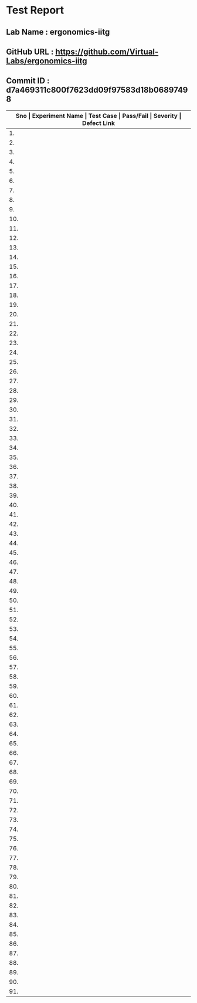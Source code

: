 * Test Report
** Lab Name : ergonomics-iitg
** GitHub URL : https://github.com/Virtual-Labs/ergonomics-iitg
** Commit ID : d7a469311c800f7623dd09f97583d18b06897498

|---------------------------------------------------------------------------------------------------------------------------------------------------|
| *Sno   |  Experiment Name                 |  Test Case                                           |  Pass/Fail   |  Severity     | Defect Link*    |
|---------------------------------------------------------------------------------------------------------------------------------------------------|
| 1.     |  IntroductionToErgonomics        |  [[https://github.com/Virtual-Labs/ergonomics-iitg/blob/master/test-cases/integration_test-cases/IntroductionToErgonomics/IntroductionToErgonomics_01_usability_smk.org][IntroductionToErgonomics_01_usability_smk.org]]       |      PASS    |    N/A        |    N/A          |
|---------------------------------------------------------------------------------------------------------------------------------------------------|
| 2.     |  IntroductionToErgonomics        |  [[https://github.com/Virtual-Labs/ergonomics-iitg/blob/master/test-cases/integration_test-cases/IntroductionToErgonomics/IntroductionToErgonomics_02_home_smk.org][IntroductionToErgonomics_02_home_smk.org]]            |      PASS    |    N/A        |    N/A          |
|---------------------------------------------------------------------------------------------------------------------------------------------------|
| 3.     |  IntroductionToErgonomics        |  [[https://github.com/Virtual-Labs/ergonomics-iitg/blob/master/test-cases/integration_test-cases/IntroductionToErgonomics/IntroductionToErgonomics_03_procedure_smk.org][IntroductionToErgonomics_03_procedure_smk.org]]       |     PASS     |    N/A        |     N/A         |
|---------------------------------------------------------------------------------------------------------------------------------------------------|
| 4.     |  IntroductionToErgonomics        |  [[https://github.com/Virtual-Labs/ergonomics-iitg/blob/master/test-cases/integration_test-cases/IntroductionToErgonomics/IntroductionToErgonomics_04_statisticalmethod_smk.org][IntroductionToErgonomics_04_statisticalmethod_smk.org]]  |     PASS     |    N/A        |     N/A         |
|---------------------------------------------------------------------------------------------------------------------------------------------------|
| 5.     |  IntroductionToErgonomics        |  [[https://github.com/Virtual-Labs/ergonomics-iitg/blob/master/test-cases/integration_test-cases/IntroductionToErgonomics/IntroductionToErgonomics_05_reference_smk.org][IntroductionToErgonomics_05_reference_smk.org]]       |     PASS     |     N/A       |     N/A         |
|---------------------------------------------------------------------------------------------------------------------------------------------------|
| 6.     |  IntroductionToErgonomics        |  [[https://github.com/Virtual-Labs/ergonomics-iitg/blob/master/test-cases/integration_test-cases/IntroductionToErgonomics/IntroductionToErgonomics_06_people_smk.org][IntroductionToErgonomics_06_people_smk.org]]          |     PASS     |     N/A       |     N/A         |
|---------------------------------------------------------------------------------------------------------------------------------------------------|
| 7.     |  IntroductionToErgonomics        |  [[https://github.com/Virtual-Labs/ergonomics-iitg/blob/master/test-cases/integration_test-cases/IntroductionToErgonomics/IntroductionToErgonomics_07_experiments_smk.org][IntroductionToErgonomics_07_experiments_smk.org]]     |     PASS     |     N/A       |     N/A         |
|---------------------------------------------------------------------------------------------------------------------------------------------------|
| 8.     |  StaticAnthopometry              |  [[https://github.com/Virtual-Labs/ergonomics-iitg/blob/master/test-cases/integration_test-cases/StaticAnthopometry/StaticAnthopometry_01_usability_smk.org][StaticAnthopometry_01_usability_smk.org]]             |     PASS     |     N/A       |     N/A         |
|---------------------------------------------------------------------------------------------------------------------------------------------------|
| 9.     |  StaticAnthopometry              |  [[https://github.com/Virtual-Labs/ergonomics-iitg/blob/master/test-cases/integration_test-cases/StaticAnthopometry/StaticAnthopometry_02_home_smk.org][StaticAnthopometry_02_home_smk.org]]                  |     PASS     |     N/A       |     N/A         |
|---------------------------------------------------------------------------------------------------------------------------------------------------|
| 10.    |  StaticAnthopometry              |  [[https://github.com/Virtual-Labs/ergonomics-iitg/blob/master/test-cases/integration_test-cases/StaticAnthopometry/StaticAnthopometry_03_referencedatasheet_smk.org][StaticAnthopometry_03_referencedatasheet_smk.org]]    |     PASS     |     N/A       |     N/A         |
|---------------------------------------------------------------------------------------------------------------------------------------------------|
| 11.    |  StaticAnthopometry              |  [[https://github.com/Virtual-Labs/ergonomics-iitg/blob/master/test-cases/integration_test-cases/StaticAnthopometry/StaticAnthopometry_04_practicalexperience_smk.org][StaticAnthopometry_04_practicalexperience_smk.org]]   |     PASS     |     N/A       |      N/A        |
|---------------------------------------------------------------------------------------------------------------------------------------------------|
| 12.    |  StaticAnthopometry              |  [[https://github.com/Virtual-Labs/ergonomics-iitg/blob/master/test-cases/integration_test-cases/StaticAnthopometry/StaticAnthopometry_05_applicationrelevance_smk.org][StaticAnthopometry_05_applicationrelevance_smk.org]]  |     PASS     |     N/A       |      N/A        |
|---------------------------------------------------------------------------------------------------------------------------------------------------|
| 13.    |  StaticAnthopometry              |  [[https://github.com/Virtual-Labs/ergonomics-iitg/blob/master/test-cases/integration_test-cases/StaticAnthopometry/StaticAnthopometry_06_quiz_smk.org][StaticAnthopometry_06_quiz_smk.org]]                  |     PASS     |     N/A       |      N/A        |
|---------------------------------------------------------------------------------------------------------------------------------------------------|
| 14.    |  StaticAnthopometry              |  [[https://github.com/Virtual-Labs/ergonomics-iitg/blob/master/test-cases/integration_test-cases/StaticAnthopometry/StaticAnthopometry_07_quiz_p1.org][StaticAnthopometry_07_quiz_p1.org]]                   |     PASS     |     N/A       |      N/A        |
|---------------------------------------------------------------------------------------------------------------------------------------------------|
| 15.    |  StaticAnthopometry              |  [[https://github.com/Virtual-Labs/ergonomics-iitg/blob/master/test-cases/integration_test-cases/StaticAnthopometry/StaticAnthopometry_08_quiz_p2.org][StaticAnthopometry_08_quiz_p2.org]]                   |     PASS     |     N/A       |       N/A       |
|---------------------------------------------------------------------------------------------------------------------------------------------------|
| 16.    |  StaticAnthopometry              |  [[https://github.com/Virtual-Labs/ergonomics-iitg/blob/master/test-cases/integration_test-cases/StaticAnthopometry/StaticAnthopometry_09_experiments_smk.org][StaticAnthopometry_09_experiments_smk.org]]           |     PASS     |     N/A       |      N/A        |
|---------------------------------------------------------------------------------------------------------------------------------------------------|
| 17.    |  HumanDimensionalConsideration   |  [[https://github.com/Virtual-Labs/ergonomics-iitg/blob/master/test-cases/integration_test-cases/HumanDimensionalConsideration/HumanDimensionalConsideration_01_usability_smk.org][HumanDimensionalConsideration_01_usability_smk.org]]  |     PASS     |     N/A       |      N/A        |
|---------------------------------------------------------------------------------------------------------------------------------------------------|
| 18.    |  HumanDimensionalConsideration   |  [[https://github.com/Virtual-Labs/ergonomics-iitg/blob/master/test-cases/integration_test-cases/HumanDimensionalConsideration/HumanDimensionalConsideration_02_home_smk.org][HumanDimensionalConsideration_02_home_smk.org]]       |     PASS     |     N/A       |      N/A        |
|---------------------------------------------------------------------------------------------------------------------------------------------------|
| 19.    |  HumanDimensionalConsideration   |  [[https://github.com/Virtual-Labs/ergonomics-iitg/blob/master/test-cases/integration_test-cases/HumanDimensionalConsideration/HumanDimensionalConsideration_03_referencedatasheet_smk.org][HumanDimensionalConsideration_03_referencedatasheet_smk.org]]  |    PASS      |    N/A        |     N/A         |
|---------------------------------------------------------------------------------------------------------------------------------------------------|
| 20.    |  HumanDimensionalConsideration   |  [[https://github.com/Virtual-Labs/ergonomics-iitg/blob/master/test-cases/integration_test-cases/HumanDimensionalConsideration/HumanDimensionalConsideration_04_practicalexperience_smk - Copy.org][HumanDimensionalConsideration_04_practicalexperience_smk - Copy.org]]  |    PASS      |      N/A      |     N/A         |
|---------------------------------------------------------------------------------------------------------------------------------------------------|
| 21.    |  HumanDimensionalConsideration   |  [[https://github.com/Virtual-Labs/ergonomics-iitg/blob/master/test-cases/integration_test-cases/HumanDimensionalConsideration/HumanDimensionalConsideration_05_applicationrelevance_smk.org][HumanDimensionalConsideration_05_applicationrelevance_smk.org]]  |     PASS     |     N/A       |      N/A        |
|---------------------------------------------------------------------------------------------------------------------------------------------------|
| 22.    |  HumanDimensionalConsideration   |  [[https://github.com/Virtual-Labs/ergonomics-iitg/blob/master/test-cases/integration_test-cases/HumanDimensionalConsideration/HumanDimensionalConsideration_06_quiz_smk.org][HumanDimensionalConsideration_06_quiz_smk.org]]       |     PASS     |     N/A       |     N/A         |
|---------------------------------------------------------------------------------------------------------------------------------------------------|
| 23.    |  HumanDimensionalConsideration   |  [[https://github.com/Virtual-Labs/ergonomics-iitg/blob/master/test-cases/integration_test-cases/HumanDimensionalConsideration/HumanDimensionalConsideration_07_quiz_p1.org][HumanDimensionalConsideration_07_quiz_p1.org]]        |    PASS      |     N/A       |     N/A         |
|---------------------------------------------------------------------------------------------------------------------------------------------------|
| 24.    |  HumanDimensionalConsideration   |  [[https://github.com/Virtual-Labs/ergonomics-iitg/blob/master/test-cases/integration_test-cases/HumanDimensionalConsideration/HumanDimensionalConsideration_08_quiz_p2.org][HumanDimensionalConsideration_08_quiz_p2.org]]        |     PASS     |     N/A       |      N/A        |
|---------------------------------------------------------------------------------------------------------------------------------------------------|
| 25.    |  HumanDimensionalConsideration   |  [[https://github.com/Virtual-Labs/ergonomics-iitg/blob/master/test-cases/integration_test-cases/HumanDimensionalConsideration/HumanDimensionalConsideration_09_experiments_smk.org][HumanDimensionalConsideration_09_experiments_smk.org]]  |     PASS     |     N/A       |     N/A         |
|---------------------------------------------------------------------------------------------------------------------------------------------------|
| 26.    |  SittingAnthopometry             |  [[https://github.com/Virtual-Labs/ergonomics-iitg/blob/master/test-cases/integration_test-cases/SittingAnthopometry/SittingAnthopometry_01_usability_smk.org][SittingAnthopometry_01_usability_smk.org]]            |    PASS      |     N/A       |      N/A        |
|---------------------------------------------------------------------------------------------------------------------------------------------------|
| 27.    |  SittingAnthopometry             |  [[https://github.com/Virtual-Labs/ergonomics-iitg/blob/master/test-cases/integration_test-cases/SittingAnthopometry/SittingAnthopometry_02_home_smk.org][SittingAnthopometry_02_home_smk.org]]                 |    PASS      |     N/A       |      N/A        |
|---------------------------------------------------------------------------------------------------------------------------------------------------|
| 28.    |  SittingAnthopometry             |  [[https://github.com/Virtual-Labs/ergonomics-iitg/blob/master/test-cases/integration_test-cases/SittingAnthopometry/SittingAnthopometry_03_referencedatasheet_smk.org][SittingAnthopometry_03_referencedatasheet_smk.org]]   |    PASS      |     N/A       |      N/A        |
|---------------------------------------------------------------------------------------------------------------------------------------------------|
| 29.    |  SittingAnthopometry             |  [[https://github.com/Virtual-Labs/ergonomics-iitg/blob/master/test-cases/integration_test-cases/SittingAnthopometry/SittingAnthopometry_04_practicalexperience_smk.org][SittingAnthopometry_04_practicalexperience_smk.org]]  |    PASS      |     N/A       |      N/A        |
|---------------------------------------------------------------------------------------------------------------------------------------------------|
| 30.    |  SittingAnthopometry             |  [[https://github.com/Virtual-Labs/ergonomics-iitg/blob/master/test-cases/integration_test-cases/SittingAnthopometry/SittingAnthopometry_05_applicationrelevance_smk.org][SittingAnthopometry_05_applicationrelevance_smk.org]]  |    PASS      |     N/A       |      N/A        |
|---------------------------------------------------------------------------------------------------------------------------------------------------|
| 31.    |  SittingAnthopometry             |  [[https://github.com/Virtual-Labs/ergonomics-iitg/blob/master/test-cases/integration_test-cases/SittingAnthopometry/SittingAnthopometry_06_quiz_smk.org][SittingAnthopometry_06_quiz_smk.org]]                 |    PASS      |      N/A      |      N/A        |
|---------------------------------------------------------------------------------------------------------------------------------------------------|
| 32.    |  SittingAnthopometry             |  [[https://github.com/Virtual-Labs/ergonomics-iitg/blob/master/test-cases/integration_test-cases/SittingAnthopometry/SittingAnthopometry_07_quiz_p1.org][SittingAnthopometry_07_quiz_p1.org]]                  |    PASS      |      N/A      |                 |
|---------------------------------------------------------------------------------------------------------------------------------------------------|
| 33.    |  SittingAnthopometry             |  [[https://github.com/Virtual-Labs/ergonomics-iitg/blob/master/test-cases/integration_test-cases/SittingAnthopometry/SittingAnthopometry_08_quiz_p2.org][SittingAnthopometry_08_quiz_p2.org]]                  |    PASS      |     N/A       |                 |
|---------------------------------------------------------------------------------------------------------------------------------------------------|
| 34.    |  SittingAnthopometry             |  [[https://github.com/Virtual-Labs/ergonomics-iitg/blob/master/test-cases/integration_test-cases/SittingAnthopometry/SittingAnthopometry_09_experiments_smk - Copy.org][SittingAnthopometry_09_experiments_smk - Copy.org]]   |    PASS      |     N/A       |                 |
|---------------------------------------------------------------------------------------------------------------------------------------------------|
| 35.    |  HandDimension                   |  [[https://github.com/Virtual-Labs/ergonomics-iitg/blob/master/test-cases/integration_test-cases/HandDimension/HandDimension_01_usability_smk.org][HandDimension_01_usability_smk.org]]                  |    PASS      |     N/A       |                 |
|---------------------------------------------------------------------------------------------------------------------------------------------------|
| 36.    |  HandDimension                   |  [[https://github.com/Virtual-Labs/ergonomics-iitg/blob/master/test-cases/integration_test-cases/HandDimension/HandDimension_02_home_smk.org][HandDimension_02_home_smk.org]]                       |    PASS      |     N/A       |                 |
|---------------------------------------------------------------------------------------------------------------------------------------------------|
| 37.    |  HandDimension                   |  [[https://github.com/Virtual-Labs/ergonomics-iitg/blob/master/test-cases/integration_test-cases/HandDimension/HandDimension_03_referencedatasheet_smk.org][HandDimension_03_referencedatasheet_smk.org]]         |    PASS      |     N/A       |                 |
|---------------------------------------------------------------------------------------------------------------------------------------------------|
| 38.    |  HandDimension                   |  [[https://github.com/Virtual-Labs/ergonomics-iitg/blob/master/test-cases/integration_test-cases/HandDimension/HandDimension_04_practicalexperience_smk - Copy.org][HandDimension_04_practicalexperience_smk - Copy.org]]  |    PASS      |     N/A       |                 |
|---------------------------------------------------------------------------------------------------------------------------------------------------|
| 39.    |  HandDimension                   |  [[https://github.com/Virtual-Labs/ergonomics-iitg/blob/master/test-cases/integration_test-cases/HandDimension/HandDimension_05_applicationrelevance_smk.org][HandDimension_05_applicationrelevance_smk.org]]       |    PASS      |     N/A       |                 |
|---------------------------------------------------------------------------------------------------------------------------------------------------|
| 40.    |  HandDimension                   |  [[https://github.com/Virtual-Labs/ergonomics-iitg/blob/master/test-cases/integration_test-cases/HandDimension/HandDimension_06_quiz_smk.org][HandDimension_06_quiz_smk.org]]                       |    PASS      |     N/A       |                 |
|---------------------------------------------------------------------------------------------------------------------------------------------------|
| 41.    |  HandDimension                   |  [[https://github.com/Virtual-Labs/ergonomics-iitg/blob/master/test-cases/integration_test-cases/HandDimension/HandDimension_07_quiz_p1.org][HandDimension_07_quiz_p1.org]]                        |    PASS      |     N/A       |                 |
|---------------------------------------------------------------------------------------------------------------------------------------------------|
| 42.    |  HandDimension                   |  [[https://github.com/Virtual-Labs/ergonomics-iitg/blob/master/test-cases/integration_test-cases/HandDimension/HandDimension_08_experiments_smk.org][HandDimension_08_experiments_smk.org]]                |    PASS      |     N/A       |                 |
|---------------------------------------------------------------------------------------------------------------------------------------------------|
| 43.    |  BodyMovementRanges              |  [[https://github.com/Virtual-Labs/ergonomics-iitg/blob/master/test-cases/integration_test-cases/BodyMovementRanges/BodyMovementRanges_01_usability_smk.org][BodyMovementRanges_01_usability_smk.org]]             |    PASS      |     N/A       |                 |
|---------------------------------------------------------------------------------------------------------------------------------------------------|
| 44.    |  BodyMovementRanges              |  [[https://github.com/Virtual-Labs/ergonomics-iitg/blob/master/test-cases/integration_test-cases/BodyMovementRanges/BodyMovementRanges_02_home_smk.org][BodyMovementRanges_02_home_smk.org]]                  |    PASS      |     N/A       |                 |
|---------------------------------------------------------------------------------------------------------------------------------------------------|
| 45.    |  BodyMovementRanges              |  [[https://github.com/Virtual-Labs/ergonomics-iitg/blob/master/test-cases/integration_test-cases/BodyMovementRanges/BodyMovementRanges_03_referencedatasheet_smk.org][BodyMovementRanges_03_referencedatasheet_smk.org]]    |    PASS      |     N/A       |                 |
|---------------------------------------------------------------------------------------------------------------------------------------------------|
| 46.    |  BodyMovementRanges              |  [[https://github.com/Virtual-Labs/ergonomics-iitg/blob/master/test-cases/integration_test-cases/BodyMovementRanges/BodyMovementRanges_04_practicalexperience_smk - Copy.org][BodyMovementRanges_04_practicalexperience_smk - Copy.org]]  |    PASS      |     N/A       |                 |
|---------------------------------------------------------------------------------------------------------------------------------------------------|
| 47.    |  BodyMovementRanges              |  [[https://github.com/Virtual-Labs/ergonomics-iitg/blob/master/test-cases/integration_test-cases/BodyMovementRanges/BodyMovementRanges_05_applicationrelevance_smk.org][BodyMovementRanges_05_applicationrelevance_smk.org]]  |    PASS      |    N/A        |                 |
|---------------------------------------------------------------------------------------------------------------------------------------------------|
| 48.    |  BodyMovementRanges              |  [[https://github.com/Virtual-Labs/ergonomics-iitg/blob/master/test-cases/integration_test-cases/BodyMovementRanges/BodyMovementRanges_06_experiments_smk.org][BodyMovementRanges_06_experiments_smk.org]]           |    PASS      |     N/A       |                 |
|---------------------------------------------------------------------------------------------------------------------------------------------------|
| 49.    |  BodyMovementRanges              |  [[https://github.com/Virtual-Labs/ergonomics-iitg/blob/master/test-cases/integration_test-cases/BodyMovementRanges/BodyMovementRanges_07_selfassesment_smk.org][BodyMovementRanges_07_selfassesment_smk.org]]         |    PASS      |     N/A       |                 |
|---------------------------------------------------------------------------------------------------------------------------------------------------|
| 50.    |  EffectiveVerticalWorkSurface    |  [[https://github.com/Virtual-Labs/ergonomics-iitg/blob/master/test-cases/integration_test-cases/EffectiveVerticalWorkSurface/EffectiveVerticalWorkSurface_01_usability_smk.org][EffectiveVerticalWorkSurface_01_usability_smk.org]]   |    PASS      |     N/A       |                 |
|---------------------------------------------------------------------------------------------------------------------------------------------------|
| 51.    |  EffectiveVerticalWorkSurface    |  [[https://github.com/Virtual-Labs/ergonomics-iitg/blob/master/test-cases/integration_test-cases/EffectiveVerticalWorkSurface/EffectiveVerticalWorkSurface_02_home_smk.org][EffectiveVerticalWorkSurface_02_home_smk.org]]        |    PASS      |     N/A       |                 |
|---------------------------------------------------------------------------------------------------------------------------------------------------|
| 52.    |  EffectiveVerticalWorkSurface    |  [[https://github.com/Virtual-Labs/ergonomics-iitg/blob/master/test-cases/integration_test-cases/EffectiveVerticalWorkSurface/EffectiveVerticalWorkSurface_03_referencedatasheet_smk.org][EffectiveVerticalWorkSurface_03_referencedatasheet_smk.org]]  |    PASS      |     N/A       |                 |
|---------------------------------------------------------------------------------------------------------------------------------------------------|
| 53.    |  EffectiveVerticalWorkSurface    |  [[https://github.com/Virtual-Labs/ergonomics-iitg/blob/master/test-cases/integration_test-cases/EffectiveVerticalWorkSurface/EffectiveVerticalWorkSurface_04_practicalexperience_smk.org][EffectiveVerticalWorkSurface_04_practicalexperience_smk.org]]  |    PASS      |     N/A       |                 |
|---------------------------------------------------------------------------------------------------------------------------------------------------|
| 54.    |  EffectiveVerticalWorkSurface    |  [[https://github.com/Virtual-Labs/ergonomics-iitg/blob/master/test-cases/integration_test-cases/EffectiveVerticalWorkSurface/EffectiveVerticalWorkSurface_05_applicationrelevance_smk.org][EffectiveVerticalWorkSurface_05_applicationrelevance_smk.org]]  |    PASS      |     N/A       |                 |
|---------------------------------------------------------------------------------------------------------------------------------------------------|
| 55.    |  EffectiveVerticalWorkSurface    |  [[https://github.com/Virtual-Labs/ergonomics-iitg/blob/master/test-cases/integration_test-cases/EffectiveVerticalWorkSurface/EffectiveVerticalWorkSurface_06_quiz_smk.org][EffectiveVerticalWorkSurface_06_quiz_smk.org]]        |    PASS      |     N/A       |     N/A         |
|---------------------------------------------------------------------------------------------------------------------------------------------------|
| 56.    |  EffectiveVerticalWorkSurface    |  [[https://github.com/Virtual-Labs/ergonomics-iitg/blob/master/test-cases/integration_test-cases/EffectiveVerticalWorkSurface/EffectiveVerticalWorkSurface_07_quiz_p1.org][EffectiveVerticalWorkSurface_07_quiz_p1.org]]         |    PASS      |     N/A       |     N/A         |
|---------------------------------------------------------------------------------------------------------------------------------------------------|
| 57.    |  EffectiveVerticalWorkSurface    |  [[https://github.com/Virtual-Labs/ergonomics-iitg/blob/master/test-cases/integration_test-cases/EffectiveVerticalWorkSurface/EffectiveVerticalWorkSurface_08_experiments_smk.org][EffectiveVerticalWorkSurface_08_experiments_smk.org]]  |    PASS      |     N/A       |     N/A         |
|---------------------------------------------------------------------------------------------------------------------------------------------------|
| 58.    |  EffectiveWorkPlatform           |  [[https://github.com/Virtual-Labs/ergonomics-iitg/blob/master/test-cases/integration_test-cases/EffectiveWorkPlatform/EffectiveWorkPlatform_01_usability_smk.org][EffectiveWorkPlatform_01_usability_smk.org]]          |    PASS      |     N/A       |     N/A         |
|---------------------------------------------------------------------------------------------------------------------------------------------------|
| 59.    |  EffectiveWorkPlatform           |  [[https://github.com/Virtual-Labs/ergonomics-iitg/blob/master/test-cases/integration_test-cases/EffectiveWorkPlatform/EffectiveWorkPlatform_02_home_smk.org][EffectiveWorkPlatform_02_home_smk.org]]               |    PASS      |     N/A       |      N/A        |
|---------------------------------------------------------------------------------------------------------------------------------------------------|
| 60.    |  EffectiveWorkPlatform           |  [[https://github.com/Virtual-Labs/ergonomics-iitg/blob/master/test-cases/integration_test-cases/EffectiveWorkPlatform/EffectiveWorkPlatform_03_referencedatasheet_smk.org][EffectiveWorkPlatform_03_referencedatasheet_smk.org]]  |    PASS      |     N/A       |      N/A        |
|---------------------------------------------------------------------------------------------------------------------------------------------------|
| 61.    |  EffectiveWorkPlatform           |  [[https://github.com/Virtual-Labs/ergonomics-iitg/blob/master/test-cases/integration_test-cases/EffectiveWorkPlatform/EffectiveWorkPlatform_04_practicalexperience_smk.org][EffectiveWorkPlatform_04_practicalexperience_smk.org]]  |    PASS      |     N/A       |     N/A         |
|---------------------------------------------------------------------------------------------------------------------------------------------------|
| 62.    |  EffectiveWorkPlatform           |  [[https://github.com/Virtual-Labs/ergonomics-iitg/blob/master/test-cases/integration_test-cases/EffectiveWorkPlatform/EffectiveWorkPlatform_05_applicationrelevance_smk.org][EffectiveWorkPlatform_05_applicationrelevance_smk.org]]  |    PASS      |     N/A       |     N/A         |
|---------------------------------------------------------------------------------------------------------------------------------------------------|
| 63.    |  EffectiveWorkPlatform           |  [[https://github.com/Virtual-Labs/ergonomics-iitg/blob/master/test-cases/integration_test-cases/EffectiveWorkPlatform/EffectiveWorkPlatform_06_quiz_smk.org][EffectiveWorkPlatform_06_quiz_smk.org]]               |    PASS      |     N/A       |      N/A        |
|---------------------------------------------------------------------------------------------------------------------------------------------------|
| 64.    |  EffectiveWorkPlatform           |  [[https://github.com/Virtual-Labs/ergonomics-iitg/blob/master/test-cases/integration_test-cases/EffectiveWorkPlatform/EffectiveWorkPlatform_07_quiz_p1.org][EffectiveWorkPlatform_07_quiz_p1.org]]                |    PASS      |     N/A       |      N/A        |
|---------------------------------------------------------------------------------------------------------------------------------------------------|
| 65.    |  EffectiveWorkPlatform           |  [[https://github.com/Virtual-Labs/ergonomics-iitg/blob/master/test-cases/integration_test-cases/EffectiveWorkPlatform/EffectiveWorkPlatform_08_experiments_smk.org][EffectiveWorkPlatform_08_experiments_smk.org]]        |    PASS      |     N/A       |      N/A        |
|---------------------------------------------------------------------------------------------------------------------------------------------------|
| 66.    |  horizontal                      |  [[https://github.com/Virtual-Labs/ergonomics-iitg/blob/master/test-cases/integration_test-cases/horizontal/horizontal_01_usability_smk.org][horizontal_01_usability_smk.org]]                     |    PASS      |     N/A       |      N/A        |
|---------------------------------------------------------------------------------------------------------------------------------------------------|
| 67.    |  horizontal                      |  [[https://github.com/Virtual-Labs/ergonomics-iitg/blob/master/test-cases/integration_test-cases/horizontal/horizontal_02_home_smk.org][horizontal_02_home_smk.org]]                          |    PASS      |     N/A       |      N/A        |
|---------------------------------------------------------------------------------------------------------------------------------------------------|
| 68.    |  horizontal                      |  [[https://github.com/Virtual-Labs/ergonomics-iitg/blob/master/test-cases/integration_test-cases/horizontal/horizontal_03_referencedatasheet_smk.org][horizontal_03_referencedatasheet_smk.org]]            |    PASS      |     N/A       |      N/A        |
|---------------------------------------------------------------------------------------------------------------------------------------------------|
| 69.    |  horizontal                      |  [[https://github.com/Virtual-Labs/ergonomics-iitg/blob/master/test-cases/integration_test-cases/horizontal/horizontal_04_practicalexperience_smk - Copy.org][horizontal_04_practicalexperience_smk - Copy.org]]    |    PASS      |     N/A       |      N/A        |
|---------------------------------------------------------------------------------------------------------------------------------------------------|
| 70.    |  horizontal                      |  [[https://github.com/Virtual-Labs/ergonomics-iitg/blob/master/test-cases/integration_test-cases/horizontal/horizontal_05_applicationrelevance_smk.org][horizontal_05_applicationrelevance_smk.org]]          |    PASS      |     N/A       |      N/A        |
|---------------------------------------------------------------------------------------------------------------------------------------------------|
| 71.    |  horizontal                      |  [[https://github.com/Virtual-Labs/ergonomics-iitg/blob/master/test-cases/integration_test-cases/horizontal/horizontal_06_quiz_smk.org][horizontal_06_quiz_smk.org]]                          |    PASS      |     N/A       |      N/A        |
|---------------------------------------------------------------------------------------------------------------------------------------------------|
| 72.    |  horizontal                      |  [[https://github.com/Virtual-Labs/ergonomics-iitg/blob/master/test-cases/integration_test-cases/horizontal/horizontal_07_quiz_p1.org][horizontal_07_quiz_p1.org]]                           |    PASS      |     N/A       |      N/A        |
|---------------------------------------------------------------------------------------------------------------------------------------------------|
| 73.    |  horizontal                      |  [[https://github.com/Virtual-Labs/ergonomics-iitg/blob/master/test-cases/integration_test-cases/horizontal/horizontal_08_experiments_smk.org][horizontal_08_experiments_smk.org]]                   |    PASS      |     N/A       |      N/A        |
|---------------------------------------------------------------------------------------------------------------------------------------------------|
| 74.    |  SquattingPosture                |  [[https://github.com/Virtual-Labs/ergonomics-iitg/blob/master/test-cases/integration_test-cases/SquattingPosture/SquattingPosture_01_usability_smk.org][SquattingPosture_01_usability_smk.org]]               |    PASS      |     N/A       |      N/A        |
|---------------------------------------------------------------------------------------------------------------------------------------------------|
| 75.    |  SquattingPosture                |  [[https://github.com/Virtual-Labs/ergonomics-iitg/blob/master/test-cases/integration_test-cases/SquattingPosture/SquattingPosture_02_home_smk.org][SquattingPosture_02_home_smk.org]]                    |    PASS      |     N/A       |      N/A        |
|---------------------------------------------------------------------------------------------------------------------------------------------------|
| 76.    |  SquattingPosture                |  [[https://github.com/Virtual-Labs/ergonomics-iitg/blob/master/test-cases/integration_test-cases/SquattingPosture/SquattingPosture_03_referencedatasheet_smk.org][SquattingPosture_03_referencedatasheet_smk.org]]      |    PASS      |     N/A       |      N/A        |
|---------------------------------------------------------------------------------------------------------------------------------------------------|
| 77.    |  SquattingPosture                |  [[https://github.com/Virtual-Labs/ergonomics-iitg/blob/master/test-cases/integration_test-cases/SquattingPosture/SquattingPosture_04_practicalexperience_smk - Copy.org][SquattingPosture_04_practicalexperience_smk - Copy.org]]  |   PASS       |    N/A        |    N/A          |
|---------------------------------------------------------------------------------------------------------------------------------------------------|
| 78.    |  SquattingPosture                |  [[https://github.com/Virtual-Labs/ergonomics-iitg/blob/master/test-cases/integration_test-cases/SquattingPosture/SquattingPosture_05_applicationrelevance_smk.org][SquattingPosture_05_applicationrelevance_smk.org]]    |     PASS     |     N/A       |      N/A        |
|---------------------------------------------------------------------------------------------------------------------------------------------------|
| 79.    |  SquattingPosture                |  [[https://github.com/Virtual-Labs/ergonomics-iitg/blob/master/test-cases/integration_test-cases/SquattingPosture/SquattingPosture_06_quiz_smk.org][SquattingPosture_06_quiz_smk.org]]                    |     PASS     |     N/A       |      N/A        |
|---------------------------------------------------------------------------------------------------------------------------------------------------|
| 80.    |  SquattingPosture                |  [[https://github.com/Virtual-Labs/ergonomics-iitg/blob/master/test-cases/integration_test-cases/SquattingPosture/SquattingPosture_07_quiz_p1.org][SquattingPosture_07_quiz_p1.org]]                     |    PASS      |     N/A       |      N/A        |
|---------------------------------------------------------------------------------------------------------------------------------------------------|
| 81.    |  SquattingPosture                |  [[https://github.com/Virtual-Labs/ergonomics-iitg/blob/master/test-cases/integration_test-cases/SquattingPosture/SquattingPosture_08_quiz_p2.org][SquattingPosture_08_quiz_p2.org]]                     |    PASS      |     N/A       |      N/A        |
|---------------------------------------------------------------------------------------------------------------------------------------------------|
| 82.    |  SquattingPosture                |  [[https://github.com/Virtual-Labs/ergonomics-iitg/blob/master/test-cases/integration_test-cases/SquattingPosture/SquattingPosture_09_experiments_smk.org][SquattingPosture_09_experiments_smk.org]]             |     PASS     |      N/A      |      N/A        |
|---------------------------------------------------------------------------------------------------------------------------------------------------|
| 83.    |  ArmForwardReaches               |  [[https://github.com/Virtual-Labs/ergonomics-iitg/blob/master/test-cases/integration_test-cases/ArmForwardReaches/ArmForwardReaches_01_usability_smk.org][ArmForwardReaches_01_usability_smk.org]]              |    PASS      |      N/A      |      N/A        |
|---------------------------------------------------------------------------------------------------------------------------------------------------|
| 84.    |  ArmForwardReaches               |  [[https://github.com/Virtual-Labs/ergonomics-iitg/blob/master/test-cases/integration_test-cases/ArmForwardReaches/ArmForwardReaches_02_home_smk.org][ArmForwardReaches_02_home_smk.org]]                   |    PASS      |      N/A      |      N/A        |
|---------------------------------------------------------------------------------------------------------------------------------------------------|
| 85.    |  ArmForwardReaches               |  [[https://github.com/Virtual-Labs/ergonomics-iitg/blob/master/test-cases/integration_test-cases/ArmForwardReaches/ArmForwardReaches_03_referencedatasheet_smk.org][ArmForwardReaches_03_referencedatasheet_smk.org]]     |    PASS      |      N/A      |      N/A        |
|---------------------------------------------------------------------------------------------------------------------------------------------------|
| 86.    |  ArmForwardReaches               |  [[https://github.com/Virtual-Labs/ergonomics-iitg/blob/master/test-cases/integration_test-cases/ArmForwardReaches/ArmForwardReaches_04_practicalexperience_smk.org][ArmForwardReaches_04_practicalexperience_smk.org]]    |    PASS      |     N/A       |      N/A        |
|---------------------------------------------------------------------------------------------------------------------------------------------------|
| 87.    |  ArmForwardReaches               |  [[https://github.com/Virtual-Labs/ergonomics-iitg/blob/master/test-cases/integration_test-cases/ArmForwardReaches/ArmForwardReaches_05_applicationrelevance_smk.org][ArmForwardReaches_05_applicationrelevance_smk.org]]   |    PASS      |     N/A       |      N/A        |
|---------------------------------------------------------------------------------------------------------------------------------------------------|
| 88.    |  ArmForwardReaches               |  [[https://github.com/Virtual-Labs/ergonomics-iitg/blob/master/test-cases/integration_test-cases/ArmForwardReaches/ArmForwardReaches_06_quiz_smk.org][ArmForwardReaches_06_quiz_smk.org]]                   |    PASS      |     N/A       |      N/A        |
|---------------------------------------------------------------------------------------------------------------------------------------------------|
| 89.    |  ArmForwardReaches               |  [[https://github.com/Virtual-Labs/ergonomics-iitg/blob/master/test-cases/integration_test-cases/ArmForwardReaches/ArmForwardReaches_07_quiz_p1.org][ArmForwardReaches_07_quiz_p1.org]]                    |    PASS      |     N/A       |      N/A        |
|---------------------------------------------------------------------------------------------------------------------------------------------------|
| 90.    |  ArmForwardReaches               |  [[https://github.com/Virtual-Labs/ergonomics-iitg/blob/master/test-cases/integration_test-cases/ArmForwardReaches/ArmForwardReaches_08_quiz_p2.org][ArmForwardReaches_08_quiz_p2.org]]                    |    PASS      |     N/A       |      N/A        |
|---------------------------------------------------------------------------------------------------------------------------------------------------|
| 91.    |  ArmForwardReaches               |  [[https://github.com/Virtual-Labs/ergonomics-iitg/blob/master/test-cases/integration_test-cases/ArmForwardReaches/ArmForwardReaches_09_experiments_smk.org][ArmForwardReaches_09_experiments_smk.org]]            |    PASS      |     N/A       |      N/A        |
|---------------------------------------------------------------------------------------------------------------------------------------------------|
